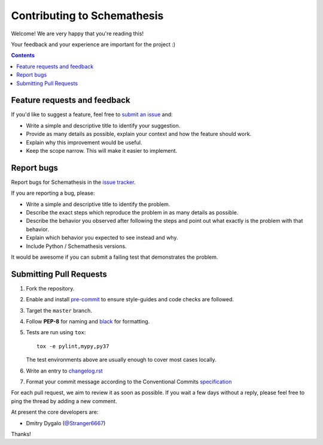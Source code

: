 Contributing to Schemathesis
============================

Welcome! We are very happy that you're reading this!

Your feedback and your experience are important for the project :)

.. contents::
   :depth: 2
   :backlinks: none

.. _feedback:

Feature requests and feedback
-----------------------------

If you'd like to suggest a feature, feel free to `submit an issue <https://github.com/schemathesis/schemathesis/issues>`_
and:

* Write a simple and descriptive title to identify your suggestion.
* Provide as many details as possible, explain your context and how the feature should work.
* Explain why this improvement would be useful.
* Keep the scope narrow. This will make it easier to implement.

.. _reportbugs:

Report bugs
-----------

Report bugs for Schemathesis in the `issue tracker <https://github.com/schemathesis/schemathesis/issues>`_.

If you are reporting a bug, please:

* Write a simple and descriptive title to identify the problem.
* Describe the exact steps which reproduce the problem in as many details as possible.
* Describe the behavior you observed after following the steps and point out what exactly is the problem with that behavior.
* Explain which behavior you expected to see instead and why.
* Include Python / Schemathesis versions.

It would be awesome if you can submit a failing test that demonstrates the problem.

.. _fixbugs:

Submitting Pull Requests
-----------------------

#. Fork the repository.
#. Enable and install `pre-commit <https://pre-commit.com>`_ to ensure style-guides and code checks are followed.
#. Target the ``master`` branch.
#. Follow **PEP-8** for naming and `black <https://github.com/psf/black>`_ for formatting.
#. Tests are run using ``tox``::

    tox -e pylint,mypy,py37

   The test environments above are usually enough to cover most cases locally.

#. Write an entry to `changelog.rst <https://github.com/schemathesis/schemathesis/blob/master/docs/changelog.rst>`_
#. Format your commit message according to the Conventional Commits `specification <https://www.conventionalcommits.org/en/>`_

For each pull request, we aim to review it as soon as possible.
If you wait a few days without a reply, please feel free to ping the thread by adding a new comment.

At present the core developers are:

- Dmitry Dygalo (`@Stranger6667`_)

Thanks!

.. _@Stranger6667: https://github.com/Stranger6667
